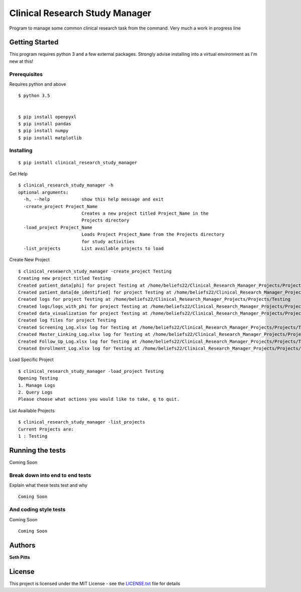 Clinical Research Study Manager
===============================

Program to manage some common clinical research task from the command. Very much a work in progress
line

Getting Started
---------------

This program requires python 3 and a few external packages. Strongly advise installing into a virtual environment as I'm
new at this!

Prerequisites
~~~~~~~~~~~~~

Requires python and above

::

    $ python 3.5


    $ pip install openpyxl
    $ pip install pandas
    $ pip install numpy
    $ pip install matplotlib

Installing
~~~~~~~~~~

::

    $ pip install clinical_research_study_manager

Get Help

::

    $ clinical_research_study_manager -h
    optional arguments:
      -h, --help            show this help message and exit
      -create_project Project_Name
                            Creates a new project titled Project_Name in the
                            Projects directory
      -load_project Project_Name
                            Loads Project Project_Name from the Projects directory
                            for study activities
      -list_projects        List available projects to load

Create New Project

::

    $ clinical_reseaerch_study_manager -create_project Testing
    Creating new project titled Testing
    Created patient_data[phi] for project Testing at /home/beliefs22/Clinical_Research_Manager_Projects/Projects/Testing
    Created patient_data[de_identified] for project Testing at /home/beliefs22/Clinical_Research_Manager_Projects/Projects/Testing
    Created logs for project Testing at /home/beliefs22/Clinical_Research_Manager_Projects/Projects/Testing
    Created logs/logs_with_phi for project Testing at /home/beliefs22/Clinical_Research_Manager_Projects/Projects/Testing
    Created data_visualization for project Testing at /home/beliefs22/Clinical_Research_Manager_Projects/Projects/Testing
    Created log files for project Testing
    Created Screening_Log.xlsx log for Testing at /home/beliefs22/Clinical_Research_Manager_Projects/Projects/Testing/logs/Screening_Log.xlsx
    Created Master_Linking_Log.xlsx log for Testing at /home/beliefs22/Clinical_Research_Manager_Projects/Projects/Testing/logs/logs_with_phi/Master_Linking_Log.xlsx
    Created Follow_Up_Log.xlsx log for Testing at /home/beliefs22/Clinical_Research_Manager_Projects/Projects/Testing/logs/Follow_Up_Log.xlsx
    Created Enrollment_Log.xlsx log for Testing at /home/beliefs22/Clinical_Research_Manager_Projects/Projects/Testing/logs/Enrollment_Log.xl

Load Specific Project

::


    $ clinical_research_study_manager -load_project Testing
    Opening Testing
    1. Manage Logs
    2. Query Logs
    Please choose what actions you would like to take, q to quit.

List Available Projects

::

    $ clinical_research_study_manager -list_projects
    Current Projects are:
    1 : Testing

Running the tests
-----------------

Coming Soon

Break down into end to end tests
~~~~~~~~~~~~~~~~~~~~~~~~~~~~~~~~

Explain what these tests test and why

::

    Coming Soon

And coding style tests
~~~~~~~~~~~~~~~~~~~~~~

Coming Soon

::

    Coming Soon

Authors
-------

**Seth Pitts**

License
-------

This project is licensed under the MIT License - see the `LICENSE.txt`_
file for details

.. _LICENSE.txt: LICENSE.txt